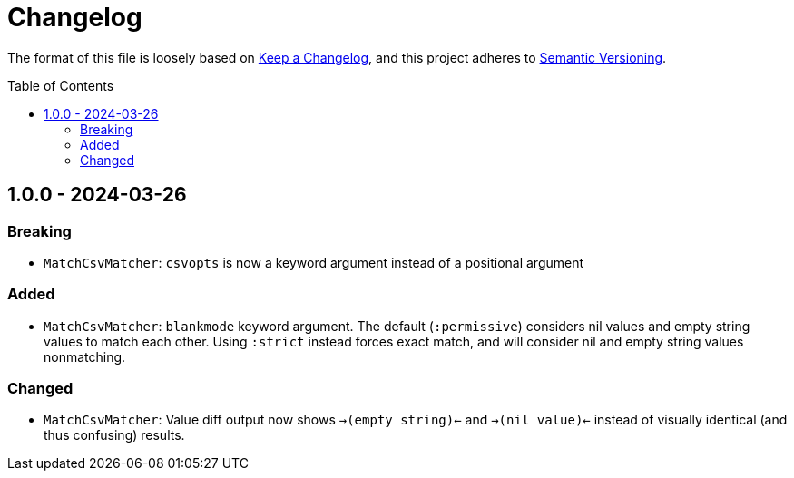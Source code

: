 :toc:
:toc-placement!:
:toclevels: 4

ifdef::env-github[]
:tip-caption: :bulb:
:note-caption: :information_source:
:important-caption: :heavy_exclamation_mark:
:caution-caption: :fire:
:warning-caption: :warning:
endif::[]

= Changelog

The format of this file is loosely based on https://keepachangelog.com/en/1.0.0/[Keep a Changelog], and this project adheres to https://semver.org/spec/v2.0.0.html[Semantic Versioning].

toc::[]

== 1.0.0 - 2024-03-26

=== Breaking

* `MatchCsvMatcher`: `csvopts` is now a keyword argument instead of a positional argument

=== Added

* `MatchCsvMatcher`: `blankmode` keyword argument. The default (`:permissive`) considers nil values and empty string values to match each other. Using `:strict` instead forces exact match, and will consider nil and empty string values nonmatching.

=== Changed

* `MatchCsvMatcher`: Value diff output now shows `->(empty string)<-` and `->(nil value)<-` instead of visually identical (and thus confusing) results.
